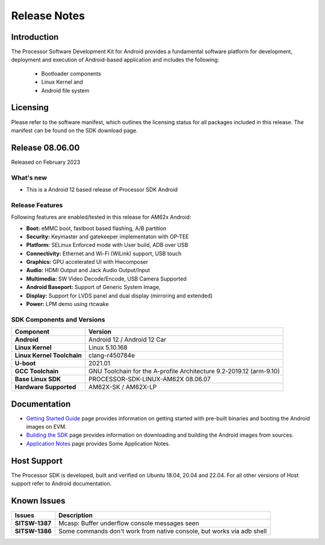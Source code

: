 .. _release-specific-release-notes:

************************************
Release Notes
************************************

Introduction
============

The Processor Software Development Kit for Android provides a fundamental software platform for development, deployment and execution of Android-based application and includes the following:

   * Bootloader components
   * Linux Kernel and
   * Android file system


Licensing
=========

Please refer to the software manifest, which outlines the licensing
status for all packages included in this release. The manifest can be
found on the SDK download page.


Release 08.06.00
================

Released on February 2023

What's new
----------

* This is a Android 12 based release of Processor SDK Android


Release Features
----------------

Following features are enabled/tested in this release for AM62x Android:

* **Boot:** eMMC boot, fastboot based flashing, A/B partition
* **Security:** Keymaster and gatekeeper implementaton with OP-TEE
* **Platform:** SELinux Enforced mode with User build, ADB over USB
* **Connectivity:** Ethernet and Wi-Fi (WiLink) support, USB touch
* **Graphics:** GPU accelerated UI with Hwcomposer
* **Audio:** HDMI Output and Jack Audio Output/Input
* **Multimedia:** SW Video Decode/Encode, USB Camera Supported
* **Android Baseport:** Support of Generic System Image, 
* **Display:** Support for LVDS panel and dual display (mirroring and extended)
* **Power:** LPM demo using rtcwake

SDK Components and Versions
---------------------------

+------------------------------------+-------------------------------------------------------------------------------+
| **Component**                      |  **Version**                                                                  |
+====================================+===============================================================================+
| **Android**                        | Android 12 / Android 12 Car                                                   |
+------------------------------------+-------------------------------------------------------------------------------+
| **Linux Kernel**                   | Linux 5.10.168                                                                |
+------------------------------------+-------------------------------------------------------------------------------+
| **Linux Kernel Toolchain**         | clang-r450784e                                                                |
+------------------------------------+-------------------------------------------------------------------------------+
| **U-boot**                         | 2021.01                                                                       |
+------------------------------------+-------------------------------------------------------------------------------+
| **GCC Toolchain**                  | GNU Toolchain for the A-profile Architecture 9.2-2019.12 (arm-9.10)           |
+------------------------------------+-------------------------------------------------------------------------------+
| **Base Linux SDK**                 | PROCESSOR-SDK-LINUX-AM62X 08.06.07                                            |
+------------------------------------+-------------------------------------------------------------------------------+
| **Hardware Supported**             | AM62X-SK / AM62X-LP                                                           |
+------------------------------------+-------------------------------------------------------------------------------+


Documentation
=============

- `Getting Started Guide`_ page provides information on getting started with pre-built binaries and booting the Android images on EVM.
- `Building the SDK`_ page provides information on downloading and building the Android images from sources.
- `Application Notes`_ page provides Some Application Notes.

.. _Getting Started Guide:  ../../../android/Overview_Getting_Started_Guide.html
.. _Building the SDK: ../../../android/Overview_Building_the_SDK.html
.. _Application Notes: Application_Notes.html

Host Support
============

The Processor SDK is developed, built and verified on Ubuntu 18.04, 20.04 and 22.04. For all other
versions of Host support refer to Android documentation.


Known Issues
============

+----------------+-------------------------------------------------------------------------------+
| **Issues**     |  **Description**                                                              |
+================+===============================================================================+
| **SITSW-1387** | Mcasp: Buffer underflow console messages seen                                 |
+----------------+-------------------------------------------------------------------------------+
| **SITSW-1386** | Some commands don't work from native console, but works via adb shell         |
+----------------+-------------------------------------------------------------------------------+
